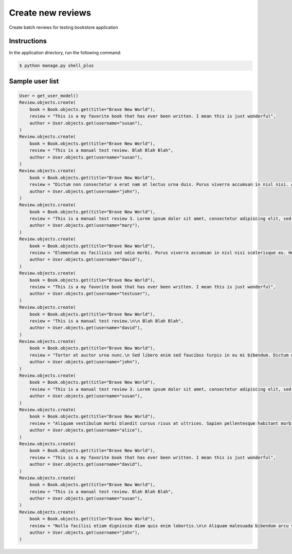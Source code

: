 Create new reviews
==================

Create batch reviews for testing bookstore application

Instructions
------------

In the application directory, run the following command:

.. code-block:: console

    $ python manage.py shell_plus

Sample user list
----------------

.. code-block:: console

    User = get_user_model()
    Review.objects.create(
        book = Book.objects.get(title="Brave New World"),
        review = "This is a my favorite book that has ever been written. I mean this is just wonderful",
        author = User.objects.get(username="susan"),
    )
    Review.objects.create(
        book = Book.objects.get(title="Brave New World"),
        review = "This is a manual test review. Blah Blah Blah",
        author = User.objects.get(username="susan"),
    )
    Review.objects.create(
        book = Book.objects.get(title="Brave New World"),
        review = "Dictum non consectetur a erat nam at lectus urna duis. Purus viverra accumsan in nisl nisi. Arcu dictum varius duis at consectetur lorem donec massa sapien.",
        author = User.objects.get(username="john"),
    )
    Review.objects.create(
        book = Book.objects.get(title="Brave New World"),
        review = "This is a manual test review 3. Lorem ipsum dolor sit amet, consectetur adipiscing elit, sed do eiusmod tempor incididunt ut labore et dolore magna aliqua. Tincidunt praesent semper feugiat nibh sed pulvinar. Ultrices vitae auctor eu augue. Neque vitae tempus quam pellentesque nec nam aliquam sem. Posuere lorem ipsum dolor sit amet consectetur.",
        author = User.objects.get(username="mary"),
    )
    Review.objects.create(
        book = Book.objects.get(title="Brave New World"),
        review = "Elementum eu facilisis sed odio morbi. Purus viverra accumsan in nisl nisi scelerisque eu. Hendrerit gravida rutrum quisque non tellus. Mollis nunc sed id semper.",
        author = User.objects.get(username="david"),
    )
    Review.objects.create(
        book = Book.objects.get(title="Brave New World"),
        review = "This is a my favorite book that has ever been written. I mean this is just wonderful",
        author = User.objects.get(username="testuser"),
    )
    Review.objects.create(
        book = Book.objects.get(title="Brave New World"),
        review = "This is a manual test review.\n\n Blah Blah Blah",
        author = User.objects.get(username="david"),
    )
    Review.objects.create(
        book = Book.objects.get(title="Brave New World"),
        review = "Tortor at auctor urna nunc.\n Sed libero enim sed faucibus turpis in eu mi bibendum. Dictum non consectetur a erat nam at lectus urna duis. Purus viverra accumsan in nisl nisi.",
        author = User.objects.get(username="john"),
    )
    Review.objects.create(
        book = Book.objects.get(title="Brave New World"),
        review = "This is a manual test review 3. Lorem ipsum dolor sit amet, consectetur adipiscing elit, sed do eiusmod tempor incididunt ut labore et dolore magna aliqua.\n Tincidunt praesent semper feugiat nibh sed pulvinar. Ultrices vitae auctor eu augue. Neque vitae tempus quam pellentesque nec nam aliquam sem. Posuere lorem ipsum dolor sit amet consectetur.",
        author = User.objects.get(username="susan"),
    )
    Review.objects.create(
        book = Book.objects.get(title="Brave New World"),
        review = "Aliquam vestibulum morbi blandit cursus risus at ultrices. Sapien pellentesque habitant morbi tristique senectus et netus et. Dui accumsan sit amet nulla facilisi morbi tempus iaculis. ",
        author = User.objects.get(username="alice"),
    )
    Review.objects.create(
        book = Book.objects.get(title="Brave New World"),
        review = "This is a my favorite book that has ever been written. I mean this is just wonderful",
        author = User.objects.get(username="david"),
    )
    Review.objects.create(
        book = Book.objects.get(title="Brave New World"),
        review = "This is a manual test review. Blah Blah Blah",
        author = User.objects.get(username="susan"),
    )
    Review.objects.create(
        book = Book.objects.get(title="Brave New World"),
        review = "Nulla facilisi etiam dignissim diam quis enim lobortis.\n\n Aliquam malesuada bibendum arcu vitae elementum curabitur vitae nunc sed. Eu ultrices vitae auctor eu augue ut lectus. Malesuada bibendum arcu vitae elementum curabitur vitae nunc. Eros donec ac odio tempor orci. ",
        author = User.objects.get(username="john"),
    )
